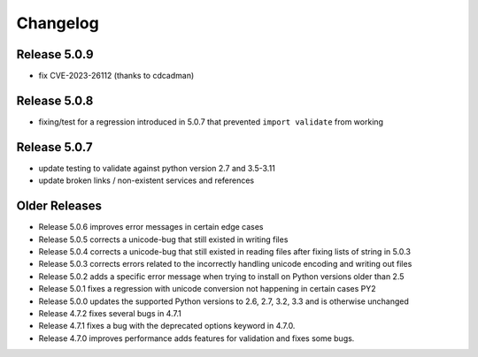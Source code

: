 Changelog
---------

Release 5.0.9
"""""""""""""

* fix CVE-2023-26112 (thanks to cdcadman)

Release 5.0.8
"""""""""""""

* fixing/test for a regression introduced in 5.0.7 that prevented ``import validate`` from working


Release 5.0.7
"""""""""""""

* update testing to validate against python version 2.7 and 3.5-3.11
* update broken links / non-existent services and references

Older Releases
""""""""""""""

* Release 5.0.6 improves error messages in certain edge cases
* Release 5.0.5 corrects a unicode-bug that still existed in writing files
* Release 5.0.4 corrects a unicode-bug that still existed in reading files after
  fixing lists of string in 5.0.3
* Release 5.0.3 corrects errors related to the incorrectly handling unicode
  encoding and writing out files
* Release 5.0.2 adds a specific error message when trying to install on
  Python versions older than 2.5
* Release 5.0.1 fixes a regression with unicode conversion not happening
  in certain cases PY2
* Release 5.0.0 updates the supported Python versions to 2.6, 2.7, 3.2, 3.3
  and is otherwise unchanged
* Release 4.7.2 fixes several bugs in 4.7.1
* Release 4.7.1 fixes a bug with the deprecated options keyword in 4.7.0.
* Release 4.7.0 improves performance adds features for validation and
  fixes some bugs.
